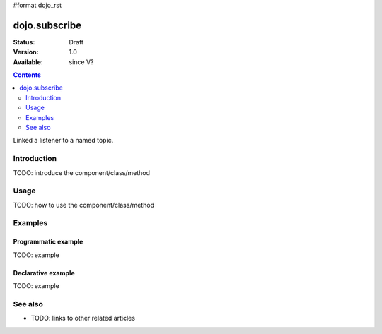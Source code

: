 #format dojo_rst

dojo.subscribe
==============

:Status: Draft
:Version: 1.0
:Available: since V?

.. contents::
   :depth: 2

Linked a listener to a named topic.


============
Introduction
============

TODO: introduce the component/class/method


=====
Usage
=====

TODO: how to use the component/class/method

.. code-block :: javascript
 :linenos:

 <script type="text/javascript">
   // your code
 </script>



========
Examples
========

Programmatic example
--------------------

TODO: example

Declarative example
-------------------

TODO: example


========
See also
========

* TODO: links to other related articles
